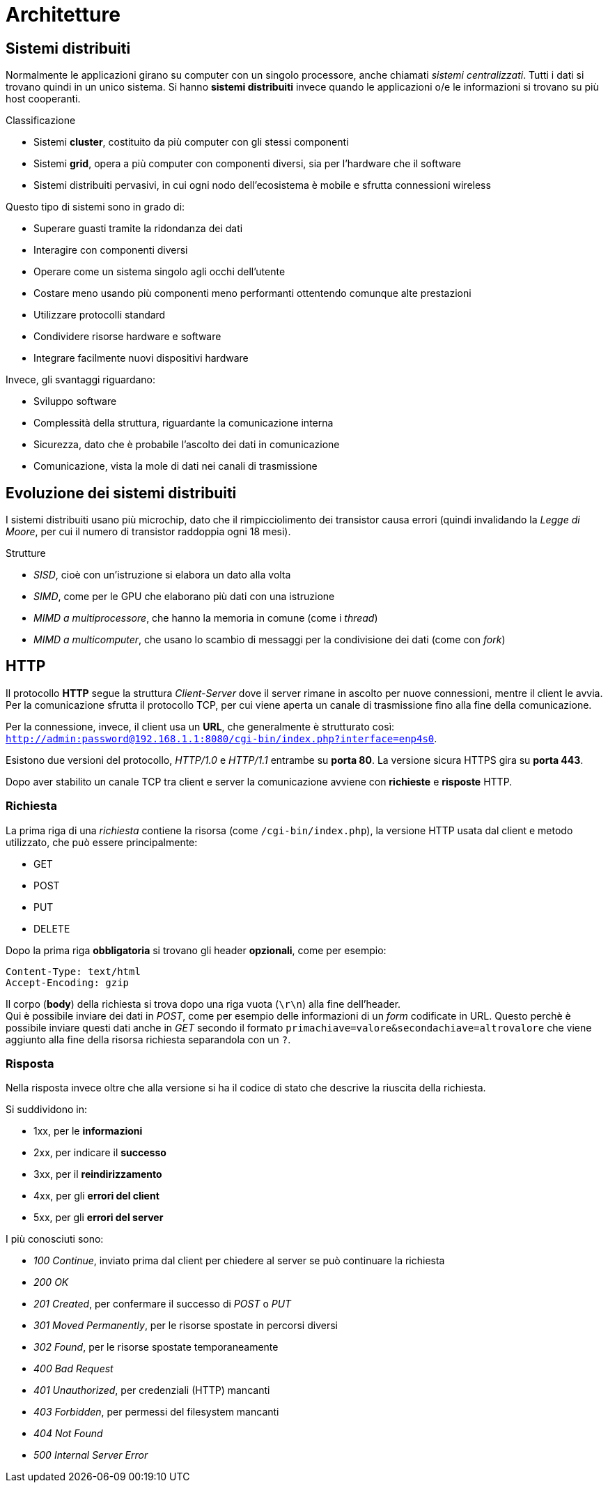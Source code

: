= Architetture

== Sistemi distribuiti
Normalmente le applicazioni girano su computer con un singolo processore, anche chiamati _sistemi centralizzati_. Tutti i dati si trovano quindi in un unico sistema.
Si hanno *sistemi distribuiti* invece quando le applicazioni o/e le informazioni si trovano su più host cooperanti.

.Classificazione
* Sistemi *cluster*, costituito da più computer con gli stessi componenti
* Sistemi *grid*, opera a più computer con componenti diversi, sia per l'hardware che il software
* Sistemi distribuiti pervasivi, in cui ogni nodo dell'ecosistema è mobile e sfrutta connessioni wireless
//* Reti domestiche

Questo tipo di sistemi sono in grado di:

* Superare guasti tramite la ridondanza dei dati
* Interagire con componenti diversi
* Operare come un sistema singolo agli occhi dell'utente
* Costare meno usando più componenti meno performanti ottentendo comunque alte prestazioni
* Utilizzare protocolli standard
* Condividere risorse hardware e software
* Integrare facilmente nuovi dispositivi hardware

Invece, gli svantaggi riguardano:

* Sviluppo software
* Complessità della struttura, riguardante la comunicazione interna
* Sicurezza, dato che è probabile l'ascolto dei dati in comunicazione
* Comunicazione, vista la mole di dati nei canali di trasmissione

== Evoluzione dei sistemi distribuiti
I sistemi distribuiti usano più microchip, dato che il rimpicciolimento dei transistor causa errori (quindi invalidando la _Legge di Moore_, per cui il numero di transistor raddoppia ogni 18 mesi).

.Strutture
* _SISD_, cioè con un'istruzione si elabora un dato alla volta
* _SIMD_, come per le GPU che elaborano più dati con una istruzione
* _MIMD a multiprocessore_, che hanno la memoria in comune (come i _thread_)
* _MIMD a multicomputer_, che usano lo scambio di messaggi per la condivisione dei dati (come con _fork_)

== HTTP
Il protocollo *HTTP* segue la struttura _Client-Server_ dove il server rimane in ascolto per nuove connessioni, mentre il client le avvia.
Per la comunicazione sfrutta il protocollo TCP, per cui viene aperta un canale di trasmissione fino alla fine della comunicazione.

Per la connessione, invece, il client usa un *URL*, che generalmente è strutturato così: `http://admin:password@192.168.1.1:8080/cgi-bin/index.php?interface=enp4s0`.

Esistono due versioni del protocollo, _HTTP/1.0_ e _HTTP/1.1_ entrambe su *porta 80*. La versione sicura HTTPS gira su *porta 443*.

Dopo aver stabilito un canale TCP tra client e server la comunicazione avviene con *richieste* e *risposte* HTTP.

=== Richiesta
La prima riga di una _richiesta_ contiene la risorsa (come `/cgi-bin/index.php`), la versione HTTP usata dal client e metodo utilizzato, che può essere principalmente:

* GET
* POST
* PUT
* DELETE

Dopo la prima riga *obbligatoria* si trovano gli header *opzionali*, come per esempio:
----
Content-Type: text/html
Accept-Encoding: gzip
----

Il corpo (*body*) della richiesta si trova dopo una riga vuota (`\r\n`) alla fine dell'header. +
Qui è possibile inviare dei dati in _POST_, come per esempio delle informazioni di un _form_ codificate in URL. Questo perchè è possibile inviare questi dati anche in _GET_ secondo il formato `primachiave=valore&secondachiave=altrovalore` che viene aggiunto alla fine della risorsa richiesta separandola con un `?`.

=== Risposta
Nella risposta invece oltre che alla versione si ha il codice di stato che descrive la riuscita della richiesta.

Si suddividono in:

* 1xx, per le *informazioni*
* 2xx, per indicare il *successo*
* 3xx, per il *reindirizzamento*
* 4xx, per gli *errori del client*
* 5xx, per gli *errori del server*

I più conosciuti sono:

* _100 Continue_, inviato prima dal client per chiedere al server se può continuare la richiesta
* _200 OK_
* _201 Created_, per confermare il successo di _POST_ o _PUT_
* _301 Moved Permanently_, per le risorse spostate in percorsi diversi
* _302 Found_, per le risorse spostate temporaneamente
* _400 Bad Request_
* _401 Unauthorized_, per credenziali (HTTP) mancanti
* _403 Forbidden_, per permessi del filesystem mancanti
* _404 Not Found_
* _500 Internal Server Error_
